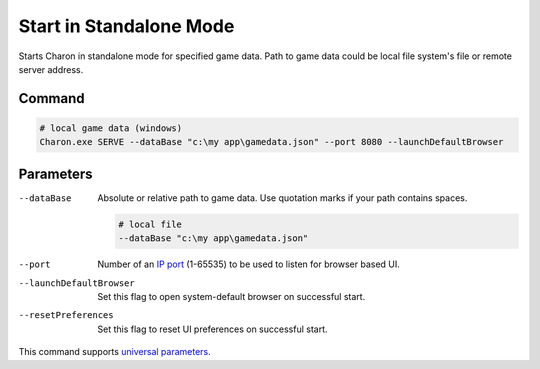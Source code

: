 Start in Standalone Mode
========================

Starts Charon in standalone mode for specified game data. Path to game data could be local file system's file or remote server address.

---------------
 Command
---------------

.. code-block:: bash

  # local game data (windows)
  Charon.exe SERVE --dataBase "c:\my app\gamedata.json" --port 8080 --launchDefaultBrowser
  
---------------
 Parameters
---------------

--dataBase
   Absolute or relative path to game data. Use quotation marks if your path contains spaces.

   .. code-block:: bash
   
     # local file
     --dataBase "c:\my app\gamedata.json"

--port
   Number of an `IP port <https://en.wikipedia.org/wiki/Port_(computer_networking)>`_ (1-65535) to be used to listen for browser based UI.

   .. code-block:: bash
     --port 8080
  
--launchDefaultBrowser
   Set this flag to open system-default browser on successful start.

--resetPreferences
   Set this flag to reset UI preferences on successful start.
 
This command supports `universal parameters <universal_parameters.rst>`_.